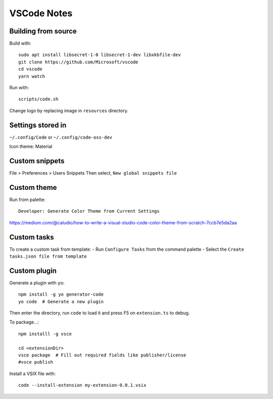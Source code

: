 ============
VSCode Notes
============


Building from source
====================

Build with:: 

	sudo apt install libsecret-1-0 libsecret-1-dev libxkbfile-dev
	git clone https://github.com/Microsoft/vscode
	cd vscode
	yarn watch

Run with::

	scripts/code.sh

Change logo by replacing image in ``resources`` directory.

Settings stored in
==================

``~/.config/Code`` or ``~/.config/code-oss-dev``

Icon theme: Material


Custom snippets
================

File > Preferences > Users Snippets
Then select, ``New global snippets file``


Custom theme
============

Run from palette::

  Developer: Generate Color Theme from Current Settings

https://medium.com/@caludio/how-to-write-a-visual-studio-code-color-theme-from-scratch-7ccb7e5da2aa


Custom tasks
============

To create a custom task from template:
- Run ``Configure Tasks`` from the command palette
- Select the ``Create tasks.json file from template``

Custom plugin
=============

Generate a plugin with ``yo``::

  npm install -g yo generator-code
  yo code  # Generate a new plugin

Then enter the directory, run ``code`` to load it
and press F5 on ``extension.ts`` to debug.

To package...::

  npm installl -g vsce

  cd <extensionDir>
  vsce package  # Fill out required fields like publisher/license
  #vsce publish


Install a VSIX file with::
  
  code --install-extension my-extension-0.0.1.vsix